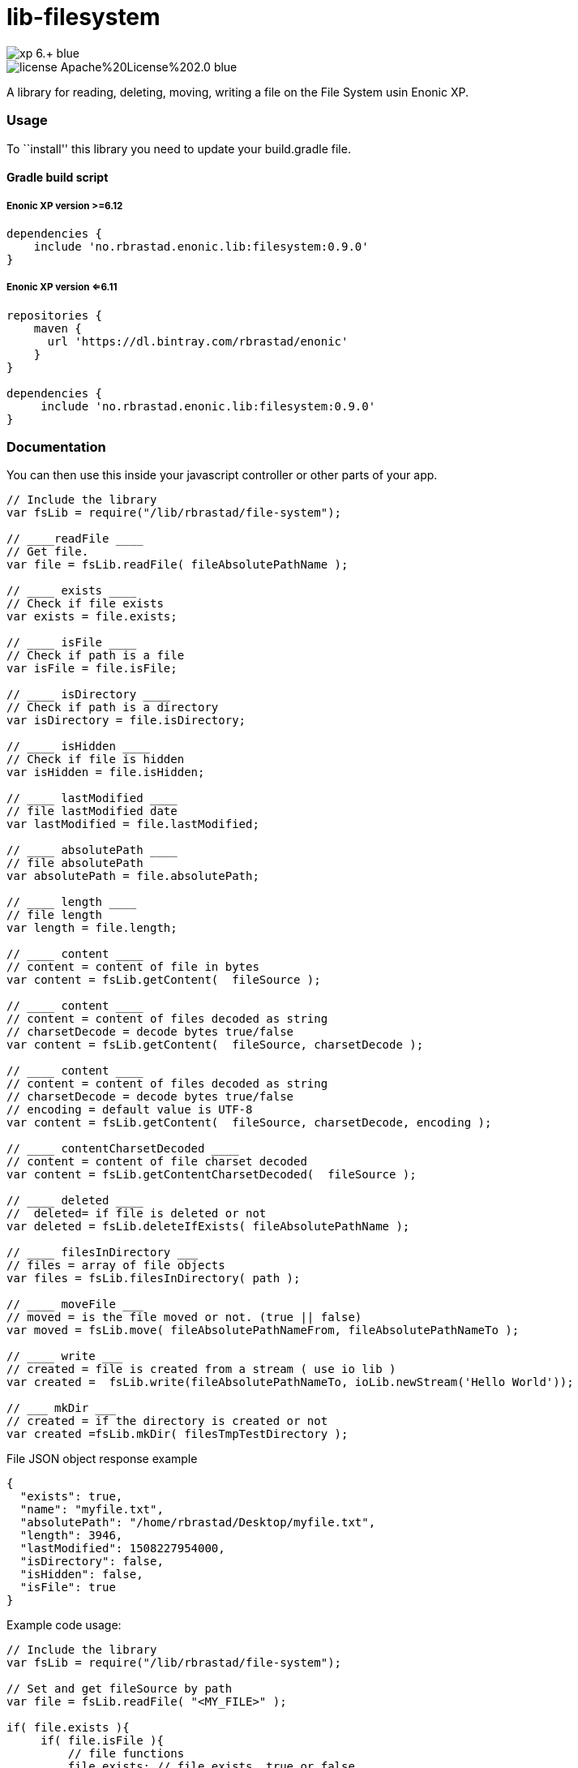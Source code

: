 = lib-filesystem

image::https://img.shields.io/badge/xp-6.+-blue.svg[role="right"]
image::https://img.shields.io/badge/license-Apache%20License%202.0-blue.svg[role="right"]

A library for reading, deleting, moving, writing a file on the
File System usin Enonic XP.

[[usage]]
Usage
~~~~~

To ``install'' this library you need to update your build.gradle file.

[[gradle-build-script]]
Gradle build script
^^^^^^^^^^^^^^^^^^^

[[enonic-xp-version-6.12]]
Enonic XP version >=6.12
++++++++++++++++++++++++

....
dependencies {
    include 'no.rbrastad.enonic.lib:filesystem:0.9.0'
}
....

[[enonic-xp-version-6.11]]
Enonic XP version <=6.11
++++++++++++++++++++++++

....
repositories {
    maven {
      url 'https://dl.bintray.com/rbrastad/enonic'
    }
}

dependencies {
     include 'no.rbrastad.enonic.lib:filesystem:0.9.0'
}
....

[[documentation]]
Documentation
~~~~~~~~~~~~~

You can then use this inside your javascript controller or other parts
of your app.

[source,javascript]
----
// Include the library
var fsLib = require("/lib/rbrastad/file-system");

// ____readFile ____
// Get file.
var file = fsLib.readFile( fileAbsolutePathName );

// ____ exists ____
// Check if file exists
var exists = file.exists;

// ____ isFile ____
// Check if path is a file
var isFile = file.isFile;

// ____ isDirectory ____
// Check if path is a directory
var isDirectory = file.isDirectory;

// ____ isHidden ____
// Check if file is hidden
var isHidden = file.isHidden;

// ____ lastModified ____
// file lastModified date
var lastModified = file.lastModified;

// ____ absolutePath ____
// file absolutePath
var absolutePath = file.absolutePath;

// ____ length ____
// file length
var length = file.length;

// ____ content ____
// content = content of file in bytes
var content = fsLib.getContent(  fileSource );

// ____ content ____
// content = content of files decoded as string
// charsetDecode = decode bytes true/false
var content = fsLib.getContent(  fileSource, charsetDecode );

// ____ content ____
// content = content of files decoded as string
// charsetDecode = decode bytes true/false
// encoding = default value is UTF-8
var content = fsLib.getContent(  fileSource, charsetDecode, encoding );

// ____ contentCharsetDecoded ____
// content = content of file charset decoded
var content = fsLib.getContentCharsetDecoded(  fileSource );

// ____ deleted ____
//  deleted= if file is deleted or not
var deleted = fsLib.deleteIfExists( fileAbsolutePathName );

// ____ filesInDirectory ___
// files = array of file objects
var files = fsLib.filesInDirectory( path );

// ____ moveFile ___
// moved = is the file moved or not. (true || false)
var moved = fsLib.move( fileAbsolutePathNameFrom, fileAbsolutePathNameTo );

// ____ write ___
// created = file is created from a stream ( use io lib )
var created =  fsLib.write(fileAbsolutePathNameTo, ioLib.newStream('Hello World'));

// ___ mkDir ___
// created = if the directory is created or not
var created =fsLib.mkDir( filesTmpTestDirectory );

----

File JSON object response example

[source,javascript]
----
{
  "exists": true,
  "name": "myfile.txt",
  "absolutePath": "/home/rbrastad/Desktop/myfile.txt",
  "length": 3946,
  "lastModified": 1508227954000,
  "isDirectory": false,
  "isHidden": false,
  "isFile": true
}

----

Example code usage:

[source,javascript]
----

// Include the library
var fsLib = require("/lib/rbrastad/file-system");

// Set and get fileSource by path
var file = fsLib.readFile( "<MY_FILE>" );

if( file.exists ){
     if( file.isFile ){
         // file functions
         file.exists; // file exists. true or false
         file.name; // name of files
         file.absolutePath; // absolute path
         file.length; // length of file in bytes
         file.isFile; // is path a file
         file.isDirectory; // is path a directory
         file.isHidden; // is file hidden
         file.lastModified; // lastModified

     }
 }


----

Example looping files in directory
[source,javascript]
----


 var files = fsLib.filesInDirectory( filesTmpTestDirectory );
 files.forEach( function( file ){

        log.info( "file result: %s", JSON.stringify( file, null, 2 ) );
    });


----

Example streaming a file to the browser as a service
[source,javascript]
----


var fsLib = require("/lib/rbrastad/file-system");

function handleRequest( req ) {

    //Get the file path from the request
    // !!! Never do this in PRODUCTION it will expose the server and cause serious problems...
    // EXAMPLE: http://localhost:8080/_/service/no.rbrastad.enonic.lib.file.system.example/file?path=/home/rbrastad/Pictures/2016/07/04/DSCN0498.JPG
    var fileAbsolutePathName = req.params.path

    var file = fsLib.readFile( fileAbsolutePathName );
    if(file.exists){
        // Stream the file content to the client
        return {
            body:  fsLib.getContent( file ),
            headers : {
                "Content-Disposition": 'attachment; filename="' + file.name + '""'
            }
        };
    }else{
        return {
            status : 404,
            body: file
        };
    }

};

exports.get = handleRequest;


----
